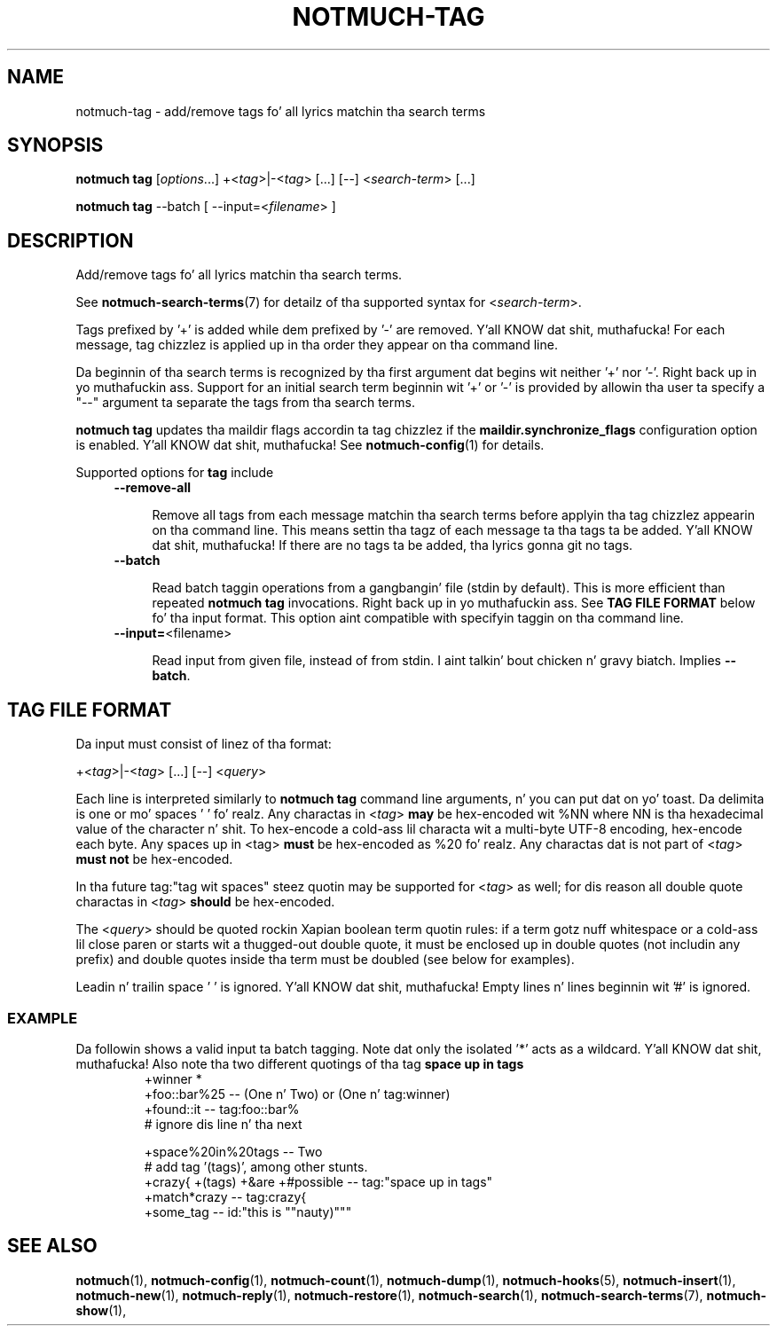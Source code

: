 .TH NOTMUCH-TAG 1 2013-08-03 "Notmuch 0.16"
.SH NAME
notmuch-tag \- add/remove tags fo' all lyrics matchin tha search terms

.SH SYNOPSIS
.B notmuch tag
.RI [ options "...] +<" tag ">|\-<" tag "> [...] [\-\-] <" search-term "> [...]"

.B notmuch tag
.RI "--batch"
.RI "[ --input=<" filename "> ]"


.SH DESCRIPTION

Add/remove tags fo' all lyrics matchin tha search terms.

See \fBnotmuch-search-terms\fR(7)
for detailz of tha supported syntax for
.RI < search-term >.

Tags prefixed by '+' is added while dem prefixed by '\-' are
removed. Y'all KNOW dat shit, muthafucka! For each message, tag chizzlez is applied up in tha order they
appear on tha command line.

Da beginnin of tha search terms is recognized by tha first
argument dat begins wit neither '+' nor '\-'. Right back up in yo muthafuckin ass. Support for
an initial search term beginnin wit '+' or '\-' is provided
by allowin tha user ta specify a "\-\-" argument ta separate
the tags from tha search terms.

.B "notmuch tag"
updates tha maildir flags accordin ta tag chizzlez if the
.B "maildir.synchronize_flags"
configuration option is enabled. Y'all KNOW dat shit, muthafucka! See \fBnotmuch-config\fR(1) for
details.

Supported options for
.B tag
include
.RS 4
.TP 4
.BR \-\-remove\-all

Remove all tags from each message matchin tha search terms before
applyin tha tag chizzlez appearin on tha command line. This means
settin tha tagz of each message ta tha tags ta be added. Y'all KNOW dat shit, muthafucka! If there are
no tags ta be added, tha lyrics gonna git no tags.
.RE

.RS 4
.TP 4
.BR \-\-batch

Read batch taggin operations from a gangbangin' file (stdin by default). This is more
efficient than repeated
.B notmuch tag
invocations. Right back up in yo muthafuckin ass. See
.B TAG FILE FORMAT
below fo' tha input format. This option aint compatible with
specifyin taggin on tha command line.
.RE

.RS 4
.TP 4
.BR "\-\-input=" <filename>

Read input from given file, instead of from stdin. I aint talkin' bout chicken n' gravy biatch. Implies
.BR --batch .

.SH TAG FILE FORMAT

Da input must consist of linez of tha format:

.RI "+<" tag ">|\-<" tag "> [...] [\-\-] <" query ">"

Each line is interpreted similarly to
.B notmuch tag
command line arguments, n' you can put dat on yo' toast. Da delimita is one or mo' spaces ' ' fo' realz. Any
charactas in
.RI < tag >
.B may
be hex-encoded wit %NN where NN is tha hexadecimal value of the
character n' shit. To hex-encode a cold-ass lil characta wit a multi-byte UTF-8 encoding,
hex-encode each byte.
Any spaces up in <tag>
.B must
be hex-encoded as %20 fo' realz. Any charactas dat is not
part of
.RI  < tag >
.B must not
be hex-encoded.

In tha future tag:"tag wit spaces" steez quotin may be supported for
.RI < tag >
as well;
for dis reason all double quote charactas in
.RI < tag >
.B should
be hex-encoded.

The
.RI < query >
should be quoted rockin Xapian boolean term quotin rules: if a term
gotz nuff whitespace or a cold-ass lil close paren or starts wit a thugged-out double quote, it
must be enclosed up in double quotes (not includin any prefix) and
double quotes inside tha term must be doubled (see below for
examples).

Leadin n' trailin space ' ' is ignored. Y'all KNOW dat shit, muthafucka! Empty lines n' lines
beginnin wit '#' is ignored.

.SS EXAMPLE

Da followin shows a valid input ta batch tagging. Note dat only the
isolated '*' acts as a wildcard. Y'all KNOW dat shit, muthafucka! Also note tha two different quotings
of tha tag
.B space up in tags
.
.RS
.nf
+winner *
+foo::bar%25 -- (One n' Two) or (One n' tag:winner)
+found::it -- tag:foo::bar%
# ignore dis line n' tha next

+space%20in%20tags -- Two
# add tag '(tags)', among other stunts.
+crazy{ +(tags) +&are +#possible\ -- tag:"space up in tags"
+match*crazy -- tag:crazy{
+some_tag -- id:"this is ""nauty)"""
.fi
.RE

.SH SEE ALSO

\fBnotmuch\fR(1), \fBnotmuch-config\fR(1), \fBnotmuch-count\fR(1),
\fBnotmuch-dump\fR(1), \fBnotmuch-hooks\fR(5),
\fBnotmuch-insert\fR(1), \fBnotmuch-new\fR(1),
\fBnotmuch-reply\fR(1), \fBnotmuch-restore\fR(1),
\fBnotmuch-search\fR(1), \fBnotmuch-search-terms\fR(7),
\fBnotmuch-show\fR(1),
